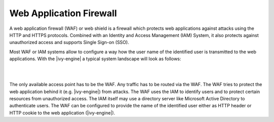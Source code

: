 .. _web-application-firewall:

Web Application Firewall
========================

A web application firewall (WAF) or web shield is a firewall which protects web
applications against attacks using the HTTP and HTTPS protocols. Combined with an
Identity and Access Management (IAM) System, it also protects against
unauthorized access and supports Single Sign-on (SSO).

Most WAF or IAM systems allow to configure a way how the user name of the
identified user is transmitted to the web applications. With the |ivy-engine| a
typical system landscape will look as follows:

|

.. graphviz:: overview.dot
   :layout: neato

|

The only available access point has to be the WAF. Any traffic has to be routed
via the WAF. The WAF tries to protect the web application behind it (e.g. |ivy-engine|)
from attacks. The WAF uses the IAM to identify users and to protect
certain resources from unauthorized access. The IAM itself may use a directory
server like Microsoft Active Directory to authenticate users. The WAF can be configured
to provide the name of the identified user either as HTTP header or HTTP cookie
to the web application (|ivy-engine|).
